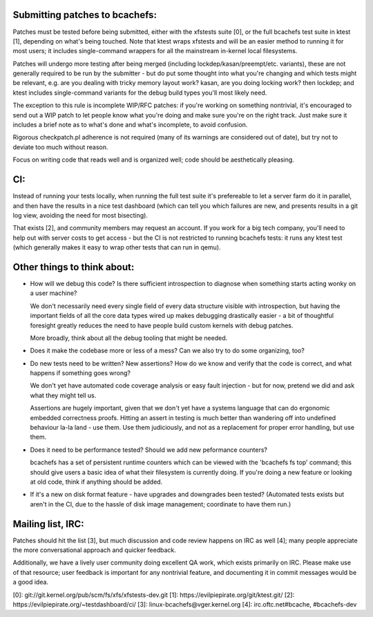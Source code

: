 Submitting patches to bcachefs:
===============================

Patches must be tested before being submitted, either with the xfstests suite
[0], or the full bcachefs test suite in ktest [1], depending on what's being
touched. Note that ktest wraps xfstests and will be an easier method to running
it for most users; it includes single-command wrappers for all the mainstream
in-kernel local filesystems.

Patches will undergo more testing after being merged (including
lockdep/kasan/preempt/etc. variants), these are not generally required to be
run by the submitter - but do put some thought into what you're changing and
which tests might be relevant, e.g. are you dealing with tricky memory layout
work? kasan, are you doing locking work? then lockdep; and ktest includes
single-command variants for the debug build types you'll most likely need.

The exception to this rule is incomplete WIP/RFC patches: if you're working on
something nontrivial, it's encouraged to send out a WIP patch to let people
know what you're doing and make sure you're on the right track. Just make sure
it includes a brief note as to what's done and what's incomplete, to avoid
confusion.

Rigorous checkpatch.pl adherence is not required (many of its warnings are
considered out of date), but try not to deviate too much without reason.

Focus on writing code that reads well and is organized well; code should be
aesthetically pleasing.

CI:
===

Instead of running your tests locally, when running the full test suite it's
prefereable to let a server farm do it in parallel, and then have the results
in a nice test dashboard (which can tell you which failures are new, and
presents results in a git log view, avoiding the need for most bisecting).

That exists [2], and community members may request an account. If you work for
a big tech company, you'll need to help out with server costs to get access -
but the CI is not restricted to running bcachefs tests: it runs any ktest test
(which generally makes it easy to wrap other tests that can run in qemu).

Other things to think about:
============================

- How will we debug this code? Is there sufficient introspection to diagnose
  when something starts acting wonky on a user machine?

  We don't necessarily need every single field of every data structure visible
  with introspection, but having the important fields of all the core data
  types wired up makes debugging drastically easier - a bit of thoughtful
  foresight greatly reduces the need to have people build custom kernels with
  debug patches.

  More broadly, think about all the debug tooling that might be needed.

- Does it make the codebase more or less of a mess? Can we also try to do some
  organizing, too?

- Do new tests need to be written? New assertions? How do we know and verify
  that the code is correct, and what happens if something goes wrong?

  We don't yet have automated code coverage analysis or easy fault injection -
  but for now, pretend we did and ask what they might tell us.

  Assertions are hugely important, given that we don't yet have a systems
  language that can do ergonomic embedded correctness proofs. Hitting an assert
  in testing is much better than wandering off into undefined behaviour la-la
  land - use them. Use them judiciously, and not as a replacement for proper
  error handling, but use them.

- Does it need to be performance tested? Should we add new peformance counters?

  bcachefs has a set of persistent runtime counters which can be viewed with
  the 'bcachefs fs top' command; this should give users a basic idea of what
  their filesystem is currently doing. If you're doing a new feature or looking
  at old code, think if anything should be added.

- If it's a new on disk format feature - have upgrades and downgrades been
  tested? (Automated tests exists but aren't in the CI, due to the hassle of
  disk image management; coordinate to have them run.)

Mailing list, IRC:
==================

Patches should hit the list [3], but much discussion and code review happens on
IRC as well [4]; many people appreciate the more conversational approach and
quicker feedback.

Additionally, we have a lively user community doing excellent QA work, which
exists primarily on IRC. Please make use of that resource; user feedback is
important for any nontrivial feature, and documenting it in commit messages
would be a good idea.

[0]: git://git.kernel.org/pub/scm/fs/xfs/xfstests-dev.git
[1]: https://evilpiepirate.org/git/ktest.git/
[2]: https://evilpiepirate.org/~testdashboard/ci/
[3]: linux-bcachefs@vger.kernel.org
[4]: irc.oftc.net#bcache, #bcachefs-dev
